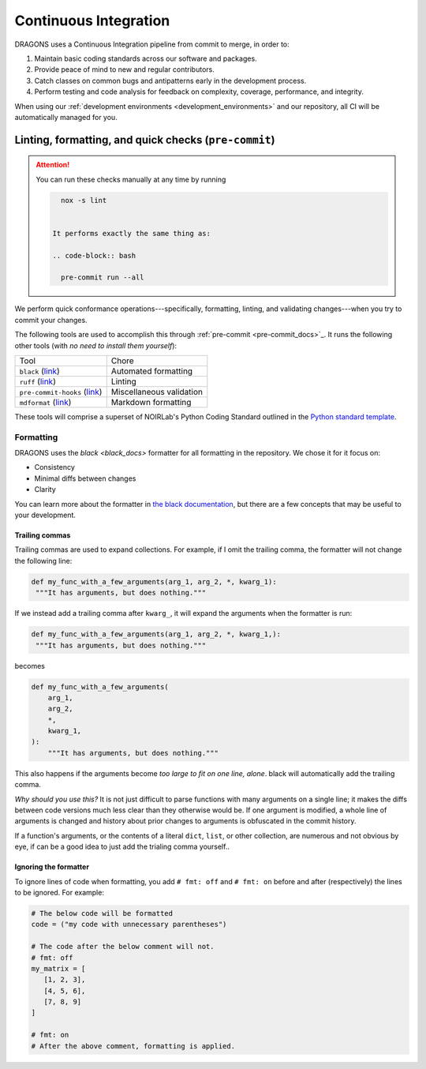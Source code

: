 .. _continuous_integration:

Continuous Integration
======================

DRAGONS uses a Continuous Integration pipeline from commit to merge, in order
to:

1. Maintain basic coding standards across our software and packages.
2. Provide peace of mind to new and regular contributors.
3. Catch classes on common bugs and antipatterns early in the development
   process.
4. Perform testing and code analysis for feedback on complexity, coverage,
   performance, and integrity.

When using our :ref:`development environments <development_environments>` and
our repository, all CI will be automatically managed for you.

Linting, formatting, and quick checks (``pre-commit``)
------------------------------------------------------

.. ATTENTION::

   You can run these checks manually at any time by running

   .. code-block:: bash

      nox -s lint


    It performs exactly the same thing as:

    .. code-block:: bash

      pre-commit run --all



We perform quick conformance operations---specifically, formatting, linting,
and validating changes---when you try to commit your changes.

.. _pre-commit_docs: https://pre-commit.com/

The following tools are used to accomplish this through :ref:`pre-commit
<pre-commit_docs>`_. It runs the following other tools (with *no need to install
them yourself*):

.. _ruff_docs: https://docs.astral.sh/ruff/
.. _black_docs: https://black.readthedocs.io/en/stable/
.. _pre_commit_default_hooks: https://github.com/pre-commit/pre-commit-hooks?tab=readme-ov-file#pre-commit-hooks
.. _mdformat_hook: https://github.com/hukkin/mdformat

+-------------------------------------------------------------+--------------------------+
| Tool                                                        | Chore                    |
+-------------------------------------------------------------+--------------------------+
| ``black`` (`link <black_docs>`_)                            | Automated formatting     |
+-------------------------------------------------------------+--------------------------+
| ``ruff`` (`link <ruff_docs>`_)                              | Linting                  |
+-------------------------------------------------------------+--------------------------+
| ``pre-commit-hooks`` (`link <pre_commit_default_hooks>`_)   | Miscellaneous validation |
+-------------------------------------------------------------+--------------------------+
| ``mdformat`` (`link <mdformat_hook>`_)                      | Markdown formatting      |
+-------------------------------------------------------------+--------------------------+

.. _noirlab_python_template: https://github.com/teald/python-standard-template

These tools will comprise a superset of NOIRLab's Python Coding Standard
outlined in the `Python standard template <noirlab_python_template>`_.

Formatting
^^^^^^^^^^

DRAGONS uses the `black <black_docs>` formatter for all formatting in the
repository. We chose it for it focus on:

+ Consistency
+ Minimal diffs between changes
+ Clarity

You can learn more about the formatter in `the black documentation
<black_docs>`_, but there are a few concepts that may be useful to your
development.

Trailing commas
***************

Trailing commas are used to expand collections. For example, if I omit the
trailing comma, the formatter will not change the following line:

.. code-block:: python

   def my_func_with_a_few_arguments(arg_1, arg_2, *, kwarg_1):
    """It has arguments, but does nothing."""

If we instead add a trailing comma after ``kwarg_``, it will expand the
arguments when the formatter is run:

.. code-block:: python

   def my_func_with_a_few_arguments(arg_1, arg_2, *, kwarg_1,):
    """It has arguments, but does nothing."""

becomes

.. code-block:: python

  def my_func_with_a_few_arguments(
      arg_1,
      arg_2,
      *,
      kwarg_1,
  ):
      """It has arguments, but does nothing."""

This also happens if the arguments become *too large to fit on one line,
alone*. black will automatically add the trailing comma.

*Why should you use this?* It is not just difficult to parse functions with
many arguments on a single line; it makes the diffs between code versions much
less clear than they otherwise would be. If one argument is modified, a whole
line of arguments is changed and history about prior changes to arguments is
obfuscated in the commit history.

If a function's arguments, or the contents of a literal ``dict``, ``list``, or
other collection, are numerous and not obvious by eye, if can be a good idea to
just add the trialing comma yourself..

Ignoring the formatter
**********************

To ignore lines of code when formatting, you add ``# fmt: off`` and ``# fmt:
on`` before and after (respectively) the lines to be ignored. For example:

.. code-block:: python

   # The below code will be formatted
   code = ("my code with unnecessary parentheses")

   # The code after the below comment will not.
   # fmt: off
   my_matrix = [
      [1, 2, 3],
      [4, 5, 6],
      [7, 8, 9]
   ]

   # fmt: on
   # After the above comment, formatting is applied.
